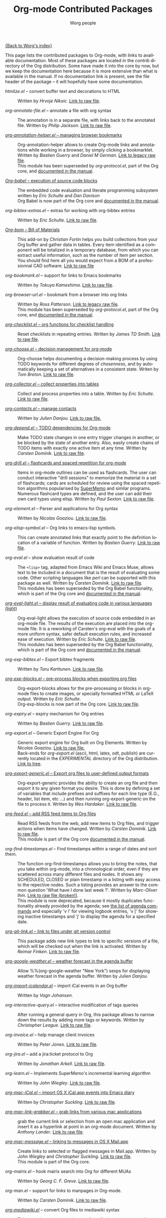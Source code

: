 #+OPTIONS:    H:3 num:nil toc:t \n:nil @:t ::t |:t ^:t -:t f:t *:t TeX:t LaTeX:t skip:nil d:(HIDE) tags:not-in-toc
#+STARTUP:    align fold nodlcheck hidestars oddeven lognotestate
#+SEQ_TODO:   TODO(t) INPROGRESS(i) WAITING(w@) | DONE(d) CANCELED(c@)
#+TAGS:       Write(w) Update(u) Fix(f) Check(c) NEW(n)
#+TITLE:      Org-mode Contributed Packages
#+AUTHOR:     Worg people
#+EMAIL:      bzg AT altern DOT org
#+LANGUAGE:   en
#+CATEGORY:   worg
#+LINK:       repofile http://orgmode.org/w/?p=org-mode.git;a=blob_plain;f=%s;hb=HEAD

[[file:../index.org][{Back to Worg's index}]]

This page lists the contributed packages to Org-mode, with links to
available documentation.  Most of these packages are located in the
/contrib/ directory of the Org distribution.  Some have made it into
the core by now, but we keep the documentation here because it is more
extensive than what is available in the manual.  If no documentation
link is present, see the file header of the package -- it will
hopefully have some documentation.

- /htmlize.el/ -- convert buffer text and decorations to HTML ::
  Written by /Hrvoje Niksic/.
  [[repofile:contrib/lisp/htmlize.el][Link to raw file]].

- /org-annotate-file.el/ -- annotate a file with org syntax :: 
  The annotation is in a separate file, with links back to the
  annotated file.  Written by /Philip Jackson/.
  [[repofile:contrib/lisp/org-annotate-file.el][Link to raw file]].

- [[file:org-annotation-helper.org][/org-annotation-helper.el/ -- managing browser bookmarks]] ::
  Org-annotation-helper allows to create Org-mode links and
  annotations while working in a browser, by simply clicking a
  bookmarklet.
  Written by /Bastien Guerry/ and /Daniel M German/.
  [[http://orgmode.org/w/?p%3Dorg-mode.git%3Ba%3Dblob_plain%3Bf%3Dcontrib/lisp/org-annotation-helper.el%3Bh%3Dc90233fe2884a015b30b108c6acdc7784efccc2b%3Bhb%3Dbb2b3f34f11a1a40de2919066d3e3b62484b3c6b][Link to legacy raw file]].\\
  This module has been superseded by /org-protocol.el/, part
  of the Org core, and [[http://orgmode.org/manual/Protocols.html#Protocols][documented in the manual]].

- [[file:babel/index.org][/Org-babel/ -- execution of source code blocks]] ::
  The embedded code evaluation and literate programming subsystem
  written by /Eric Schulte/ and /Dan Davison/ \\
  Org Babel is now part of the Org core and [[http://orgmode.org/manual/Working-With-Source-Code.html#Working-With-Source-Code][documented in the manual]].

- /org-bibtex-extras.el/ -- extras for working with org-bibtex entries ::
  Written by /Eric Schulte/.
  [[repofile:contrib/lisp/org-bibtex-extras.el][Link to raw file]].

- [[file:org-bom.org][/Org-bom/ -- Bill of Materials]] ::
  This add-on by /Christian Fortin/ helps you build collections from
  your Org buffer and gather data in tables. Every item identified as a
  component will be totalized in a temporary database, from which you
  can extract useful information, such as the number of item per
  section. You should find here all you would expect from a BOM of a
  professionnal CAD software.
  [[https://github.com/Frozenlock/Org-Bill-of-materials][Link to raw file]]

- /org-bookmark.el/ -- support for links to Emacs bookmarks ::
  Written by /Tokuya Kameshima/.
  [[repofile:contrib/lisp/org-bookmark.el][Link to raw file]].

- /org-browser-url.el/ --  bookmark from a browser into org links ::
  Written by /Ross Patterson/.
  [[http://orgmode.org/w/?p%3Dorg-mode.git%3Ba%3Dblob_plain%3Bf%3Dcontrib/lisp/org-browser-url.el%3Bhb%3D0b9b7d7b58a928240d3f4d4ca427d5361020c892][Link to legacy raw file]]. \\
  This module has been superseded by /org-protocol.el/, part
  of the Org core, and [[http://orgmode.org/manual/Protocols.html#Protocols][documented in the manual]].

- [[file:org-checklist.org][/org-checklist.el/ -- org functions for checklist handling]] ::
  Reset checklists in repeating entries.  Written by /James TD Smith/.
  [[repofile:contrib/lisp/org-checklist.el][Link to raw file]].

- [[file:org-choose.org][/org-choose.el/ -- decision management for org-mode]] ::
  Org-choose helps documenting a decision-making process by using
  TODO keywords for different degrees of /chosenness/, and by
  automatically keeping a set of alternatives in a consistent state.
  Writen by /Tom Breton/.
  [[repofile:contrib/lisp/org-choose.el][Link to raw file]].

- [[file:org-collector.org][/org-collector.el/ -- collect properties into tables]] ::
  Collect and process properties into a table.
  Written by /Eric Schulte/.
  [[repofile:contrib/lisp/org-collector.el][Link to raw file]].

- [[http://julien.danjou.info/software/org-contacts.el][/org-contacts.el/ -- manage contacts]] ::
  Written by /Julien Danjou/.
  [[repofile:contrib/lisp/org-contacts.el][Link to raw file.]]

- [[file:org-depend.org][/org-depend.el/ -- TODO dependencies for Org-mode]] ::
  Make TODO state changes in one entry trigger changes in another, or
  be blocked by the state of another entry.  Also, easily create
  chains of TODO items with exactly one active item at any time.
  Written by /Carsten Dominik/.
  [[repofile:contrib/lisp/org-depend.el][Link to raw file]].

- [[file:org-drill.org][/org-drill.el/ -- flashcards and spaced repetition for org-mode]] ::
  Items in org-mode outlines can be used as flashcards. The user can conduct
  interactive "drill sessions" to memorize the material in a set of
  flashcards; cards are scheduled for review using the spaced
  repetition algorithms popularised by [[http://supermemo.com/index.htm][SuperMemo]] and similar programs. Numerous
  flashcard types are defined, and the user can add their own card types
  using elisp.
  Written by /Paul Sexton/.
  [[repofile:contrib/lisp/org-drill.el][Link to raw file]].

- /org-element.el/ -- Parser and applications for Org syntax ::
  Written by /Nicolas Goaziou/.
  [[repofile:contrib/lisp/org-element.el][Link to raw file]].

- /org-elisp-symbol.el/ -- Org links to emacs-lisp symbols. ::
  This can create annotated links that exactly point to the definition
  location of a variable of function.
  Written by /Bastien Guerry/.
  [[repofile:contrib/lisp/org-elisp-symbol.el][Link to raw file]].

- /org-eval.el/ -- show evaluation result of code ::
  The =<lisp>= tag, adapted from Emacs Wiki and Emacs Muse, allows
  text to be included in a document that is the result of evaluating
  some code.  Other scripting languages like /perl/ can be
  supported with this package as well.
  Written by /Carsten Dominik/.
  [[repofile:contrib/lisp/org-eval.el][Link to raw file]]. \\
  This modules has been superseded by the Org Babel functionality,
  which is part of the Org core and [[http://orgmode.org/manual/Working-With-Source-Code.html#Working-With-Source-Code][documented in the manual]].

- [[file:org-eval-light.org][/org-eval-light.el/ -- display result of evaluating code in various languages (light)]] ::
  Org-eval-light allows the execution of source code embedded in an
  org-mode file.  The results of the execution are placed into the
  org-mode file.  It is a reworking of Carsten's org-eval with the
  goals of a more uniform syntax, safer default execution rules, and
  increased ease of execution.
  Written by /Eric Schulte/.
  [[repofile:contrib/lisp/org-eval-light.el][Link to raw file]]. \\
  This modules has been superseded by the Org Babel functionality,
  which is part of the Org core and [[http://orgmode.org/manual/Working-With-Source-Code.html#Working-With-Source-Code][documented in the manual]].

- /org-exp-bibtex.el/ -- Export bibtex fragments ::
  Written by /Taru Karttunen/.
  [[repofile:contrib/lisp/org-exp-bibtex.el][Link to raw file]].

- [[file:org-exp-blocks.org][/org-exp-blocks.el/ -- pre-process blocks when exporting org files]] ::
  Org-export-blocks allows for the pre-processing or blocks in
  org-mode files to create images, or specially formatted HTML or
  LaTeX output.  Written by /Eric Schulte/. \\
  Org-exp-blocks is now part of the Org core.
  [[repofile:lisp/org-exp-blocks.el][Link to raw file]].

- /org-expiry.el/ -- expiry mechanism for Org entries ::
  Written by /Bastien Guerry/.
  [[repofile:contrib/lisp/org-expiry.el][Link to raw file]].

- /org-export.el/ -- Generic Export Engine For Org ::
  Generic export engine for Org built on Org Elements. 
  Written by /Nicolas Goaziou/.
  [[repofile:contrib/lisp/org-export.el][Link to raw file.]] \\
  Back-ends for /org-export.el/ (ascii, html, latex, odt, publish) are
  currently located in the /EXPERIMENTAL/ directory of the Org
  distribution. [[http://orgmode.org/w/?p%3Dorg-mode.git%3Ba%3Dtree%3Bf%3DEXPERIMENTAL%3Bhb%3DHEAD][Link to tree]].

- [[file:org-export-generic.org][/org-export-generic.el/ -- Export org files to user-defined output formats]] ::
  Org-export-generic provides the ability to create an org file and
  then export it to any given format you desire.  This is done by
  defining a set of variables that include prefixes and suffixes for
  each line type (E.G., header, list item, etc ...) and then running
  org-export-generic on the file to process it.
  Written by /Wes Hardaker/.
  [[repofile:contrib/lisp/org-export-generic.el][Link to raw file]].

- [[file:org-feed.org][/org-feed.el/ -- add RSS feed items to Org files]] ::
  Read RSS feeds from the web, add new items to Org files, and trigger
  actions when items have changed.
  Written by /Carsten Dominik/.
  [[repofile:lisp/org-feed.el][Link to raw file]]. \\
  This module is part of the Org core [[http://orgmode.org/manual/RSS-Feeds.html#RSS-Feeds"][documented in the manual]].

- /org-find-timestamps.el/ -- Find timestamps within a range of dates and sort them. :: 
  The function org-find-timestamps allows you to bring the notes, that
  you take within org-mode, into a chronological order, even if they
  are scattered across many different files and nodes. It shows any
  SCHEDULED, CLOSED or plain timestamp in a listing with easy access
  to the repective nodes. Such a listing provides an answer to the
  common question 'What have I done last week ?'.
  Written by /Marc-Oliver Ihm/. 
  [[http://ferntreffer.de/elisp/org-find-timestamps.el][Link to raw file (broken!)]]. \\
  This module is now deprecated, because it mostly duplicates
  functionality already provided by the agenda; see
  [[http://orgmode.org/manual/Agenda-commands.html#Agenda-commands][the list of agenda commands]] 
  and especially 'v l' for viewing logbook entries, 'v [' for
  showing inactive timestamps and 'j' to display the agenda for a
  specified date.

- [[file:org-git-link.org][/org-git-link.el/ -- link to files under git version control]] ::
  This package adds new link types to link to specific versions of a
  file, which will be checked out when the link is activated.
  Written by /Reimar Finken/.
  [[repofile:contrib/lisp/org-git-link.el][Link to raw file]].

- [[http://julien.danjou.info/software/google-weather.el][/org-google-weather.el/ -- weather forecast in the agenda buffer]] ::
  Allow %%(org-google-weather "New York") sexps for displaying weather
  forecast in the agenda buffer.
  Written by /Julien Danjou/.

- [[http://ozymandias.dk/emacs/org-import-calendar.el][/org-import-icalendar.el/]] -- import iCal events in an Org buffer :: 
  Written by /Vagn Johansen/.

- /org-interactive-query.el/ -- interactive modification of tags queries ::
  After running a general query in Org, this package allows to narrow
  down the results by adding more tags or keywords.  Written by
  /Christopher League/.
  [[repofile:contrib/lisp/org-interactive-query.el][Link to raw file]].

- /org-invoice.el/ -- help manage client invoices ::
  Written by /Peter Jones/.
  [[repofile:contrib/lisp/org-invoice.el][Link to raw file]].

- /org-jira.el/ -- add a jira:ticket protocol to Org ::
  Written by /Jonathan Arkell/.
  [[repofile:contrib/lisp/org-jira.el][Link to raw file]].

- /org-learn.el/ -- Implements SuperMemo's incremental learning algorithm ::
  Written by /John Wiegley/.
  [[repofile:contrib/lisp/org-learn.el][Link to raw file]].

- [[file:org-mac-iCal.org][/org-mac-iCal.el/ -- import OS X iCal.app events into Emacs diary]] ::
  Written by /Christopher Suckling/.
  [[repofile:contrib/lisp/org-mac-iCal.el][Link to raw file]].

- [[file:org-mac-link-grabber.org][/org-mac-link-grabber.el/ -- grab links from various mac applications]] ::
  grab the current link or selection from an open mac application and
  insert it as a hyperlink at point in an org-mode document. Written
  by /Anthony Lander/.
  [[repofile:contrib/lisp/org-mac-link-grabber.el][Link to raw file]].

- [[file:org-mac-message.org][/org-mac-message.el/ -- linking to messages in OS X Mail.app]] ::
  Create links to selected or flagged messages in Mail.app.
  Written by /John Wiegley/ and /Christopher Suckling/.
  [[repofile:lisp/org-mac-message.el][Link to raw file]].\\
  This module is part of the Org core.

- /org-mairix.el/ -- hook mairix search into Org for different MUAs ::
  Written by /Georg C. F. Greve/.
  [[repofile:contrib/lisp/org-mairix.el][Link to raw file]].

- /org-man.el/ -- support for links to manpages in Org-mode. ::
  Written by /Carsten Dominik/.
  [[repofile:contrib/lisp/org-man.el][Link to raw file]].

- [[http://lumiere.ens.fr/~guerry/u/org-mediawiki.el][/org-mediawiki.el/]] -- convert Org files to mediawiki syntax ::
  This uses the org-export.el engine from Org's =EXPERIMENTAL/=
  directory.  Written by /Bastien Guerry/.

- [[file:org-mime.org][/org-mime.el/ -- org html export for text/html MIME emails]] ::

  =org-mime= can be used to send HTML email using Org-mode HTML export.

  This approximates a WYSiWYG HTML mail editor from within Emacs, and
  can be useful for sending tables, fontified source code, and inline
  images in email.  Written by /Eric Schulte/.
  [[repofile:contrib/lisp/org-mime.el][Link to raw file]].

- /org-mtags.el/ -- support for some Muse-like tags in Org-mode ::
  This package allows you to write =<example>= and =<src>= and other
  syntax copied from Emacs Muse, right inside an Org file.  The goal
  here is to make it easy to publish the same file using either
  org-publish or Muse.  Written by /Carsten Dominik/.
  [[repofile:contrib/lisp/org-mtags.el][Link to raw file]].

- /org-notify.el/ -- notifications for Org-mode ::
  Written by /Peter Münster/.
  [[repofile:contrib/lisp/org-notify.el][Link to raw file]].

- /org-notmuch.el/ -- support for links to notmuch messages ::
  Written by /Matthieu Lemerre/.
  [[repofile:contrib/lisp/org-notmuch.el][Link to raw file]].

- [[http://www.emacswiki.org/emacs/org-occur-goto.el][/org-occur-goto.el/]] -- search open org buffers with an occur interface ::

  Usage: M-x oog, then start typing.  Select from the occur matches with
  up/down/pgup/pgdown and press enter (you can navigate the history with
  M-p/M-n).  The search string must be at least 3 characters long (by
  default).

- /org-panel.el/ -- simplified and display-aided access to some Org commands ::
  Written by /Lennart Borgman/.
  [[repofile:contrib/lisp/org-panel.el][Link to raw file]].

- [[file:org-protocol.org][/org-protocol.el/ -- Trigger actions through URLs]] ::
  org-protocol intercepts calls from emacsclient to trigger custom
  actions without external dependencies. Only one protocol has to be
  configured with your external applications or the operating
  system.\\
  This package is part of the Org core and also [[http://orgmode.org/manual/Protocols.html#Protocols][documented in the manual]].

- [[file:../org-tutorials/org-R/org-R.org][/org-R.el/ -- Computing and data visualisation in Org-mode using R]] ::
  Written by /Dan Davison/.
  [[http://orgmode.org/w/?p%3Dorg-mode.git%3Ba%3Dblob_plain%3Bf%3Dcontrib/lisp/org-R.el%3Bhb%3D470fba60861a7a2b9d5cc4251905918eba06e528][Link to legacy raw file]]. \\
  This modules has been superseded by the Org Babel functionality,
  which is part of the Org core and [[http://orgmode.org/manual/Working-With-Source-Code.html#Working-With-Source-Code"][documented in the manual]].

- /org-refer-by-number.el/ -- refer to things by number, when direct linking is not possible :: 
  These reference numbers are added to and kept in a table along with
  the timestamp of their creation.  The reference numbers may then be
  used to refer to things outside of Org (e.g. by writing them on a
  piece of paper or use them as part of a directory name). Within Org
  you may then refer to these things by their number
  (e.g. "R277"). Later, these reference numbers can be looked up
  easily.
  Written by /Marc-Oliver Ihm/. 
  [[http://ferntreffer.de/elisp/org-refer-by-number.el][Link to raw file (broken!)]].

- /org-registry.el/ -- a registry for Org links ::
  Find out from where links point to a given file or location.
  Written by /Bastien Guerry/.
  [[repofile:contrib/lisp/org-registry.el][Link to raw file]].

- /org2rem.el/ -- Convert org appointments into reminders for /remind/ ::
  Written by /Bastien Guerry/ and /Sharad Pratap/.
  [[repofile:contrib/lisp/org2rem.el][Link to raw file]].

- /org-screen.el/ -- visit screen sessions through Org-mode links ::
  Written /Andrew Hyatt/.
  [[repofile:contrib/lisp/org-screen.el][Link to raw file]].

- [[http://www.emacswiki.org/emacs/org-search-goto.el][/org-search-goto.el/]] -- Use search to go to locations in your org buffers ::

  Usage: M-x osg, then start typing.  Select from the matches with
  up/down/pgup/pgdown and press enter to go that location (you can navigate
  the history with M-p/M-n).  If the search string contains several strings
  separated by spaces then these substrings can appear in any order in the
  results.  See the [[http://article.gmane.org/gmane.emacs.orgmode/49887][announcement]] on the list.

- [[http://www.emacswiki.org/emacs/org-search-goto-ml.el][/org-search-goto-ml.el/]]  -- Use multiline search to go to locations in your org buffers ::

  Usage: M-x osg, then start typing.  Select from the matches with
  up/down/pgup/pgdown and press enter to go that location (you can navigate
  the history with M-p/M-n).  If the search string contains several strings
  separated by spaces then these substrings can appear in any order in the
  results.  The search handles an org heading and its text as one block, so
  the substrings can match in any part of an org entry.  If the heading is
  not matching, only the body, the heading is added to the results anyway
  to indicated which entry is matched.

- [[http://juanreyero.com/article/emacs/org-teams.html][/org-secretary.el/ -- Team management with org-mode]] ::
  Written by /Juan Reyero/.
  [[repofile:contrib/lisp/org-secretary.el][Link to raw file]].

- [[file:org-special-blocks.org][/org-special-blocks.el/ -- turn blocks into LaTeX envs and HTML divs]] ::
  Written by /Chris Gray/.
  [[repofile:lisp/org-special-blocks.el][Link to raw file]]. \\
  This package is part of the Org core.

- /org-static-mathjax.el/ -- Muse-like tags in Org-mode ::
  Written by /Jan Böker/.
  [[repofile:contrib/lisp/org-static-mathjax.el][Link to raw file]].

- /org-sudoku.el/ -- Create and solve SUDOKU games in Org tables ::
  Written by /Carsten Dominik/.
  [[repofile:contrib/lisp/org-sudoku.el][Link to raw file]].

- [[http://orgmode.org/worg/org-tutorials/multitarget-tables.html][/orgtbl-sqlinsert.el/ -- convert Org-mode tables to SQL insertions]] ::
  Written by /Jason Riedy/.
  [[repofile:contrib/lisp/orgtbl-sqlinsert.el][Link to raw file]].

- /org-toc.el/ -- table of contents in a separate buffer ::
  With fast access to sections and easy visibility cycling.
  Written by /Bastien Guerry/.
  [[repofile:contrib/lisp/org-toc.el][Link to raw file]].

- [[http://orgmode.org/worg/org-contrib/org-track.php][/org-track.el/ -- Keep current with Org-mode development: M-x org-track-update]] ::
  Download [[http://orgmode.org/org-latest.tar.gz][org-latest.tar.gz]], unpack it, generate autoloads file and compile
  sources using one simple command. \\
  Written by /Bastien Guerry/, /Eric S Fraga/ and /Sebastian Rose/.
  [[repofile:contrib/lisp/org-track.el][Link to raw file]].

- /org-velocity.el/ -- something like Notational Velocity for Org ::
  Written by /Paul M. Rodriguez/.
  [[repofile:contrib/lisp/org-velocity.el][Link to raw file]].

- [[file:org-wikinodes.org][/org-wikinodes.el/ -- CamelCase wiki-like links to nodes]] ::
  Written by /Carsten Dominik/.
  [[repofile:contrib/lisp/org-wikinodes.el][Link to raw file]].


